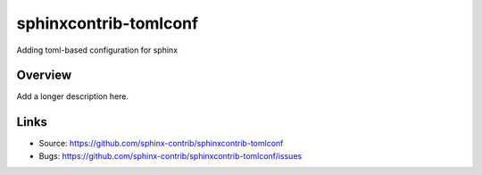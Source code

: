 ======================
sphinxcontrib-tomlconf
======================

.. image:: https://travis-ci.org/sphinx-contrib/sphinxcontrib-tomlconf.svg?branch=master
    :target: https://travis-ci.org/sphinx-contrib/sphinxcontrib-tomlconf

Adding toml-based configuration for sphinx

Overview
--------

Add a longer description here.

Links
-----

- Source: https://github.com/sphinx-contrib/sphinxcontrib-tomlconf
- Bugs: https://github.com/sphinx-contrib/sphinxcontrib-tomlconf/issues
